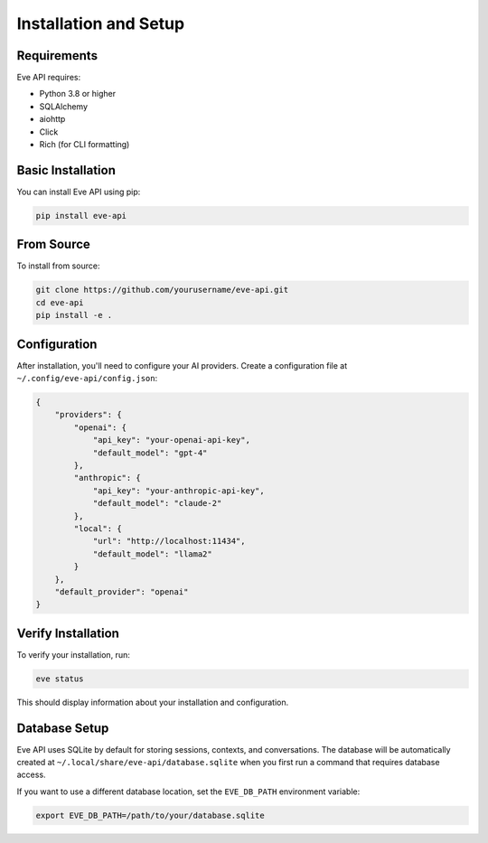 Installation and Setup
====================

Requirements
-----------

Eve API requires:

* Python 3.8 or higher
* SQLAlchemy
* aiohttp
* Click
* Rich (for CLI formatting)

Basic Installation
----------------

You can install Eve API using pip:

.. code-block:: bash

    pip install eve-api

From Source
----------

To install from source:

.. code-block:: bash

    git clone https://github.com/yourusername/eve-api.git
    cd eve-api
    pip install -e .

Configuration
-----------

After installation, you'll need to configure your AI providers. Create a configuration file at ``~/.config/eve-api/config.json``:

.. code-block:: json

    {
        "providers": {
            "openai": {
                "api_key": "your-openai-api-key",
                "default_model": "gpt-4"
            },
            "anthropic": {
                "api_key": "your-anthropic-api-key",
                "default_model": "claude-2"
            },
            "local": {
                "url": "http://localhost:11434",
                "default_model": "llama2"
            }
        },
        "default_provider": "openai"
    }

Verify Installation
-----------------

To verify your installation, run:

.. code-block:: bash

    eve status

This should display information about your installation and configuration.

Database Setup
------------

Eve API uses SQLite by default for storing sessions, contexts, and conversations. The database will be automatically 
created at ``~/.local/share/eve-api/database.sqlite`` when you first run a command that requires database access.

If you want to use a different database location, set the ``EVE_DB_PATH`` environment variable:

.. code-block:: bash

    export EVE_DB_PATH=/path/to/your/database.sqlite


